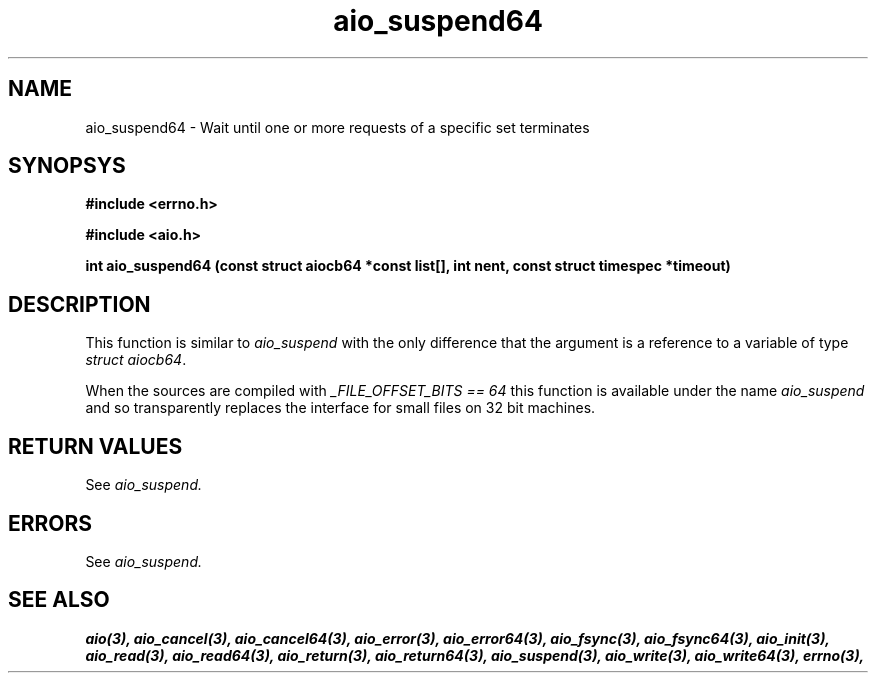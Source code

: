 .TH aio_suspend64 3 2002-09-12 "Linux 2.4" Linux AIO"
.SH NAME
aio_suspend64 \- Wait until one or more requests of a specific set terminates
.SH SYNOPSYS
.nf
.B #include <errno.h>
.sp
.br 
.B #include <aio.h>
.sp
.br
.BI "int aio_suspend64 (const struct aiocb64 *const list[], int nent, const struct timespec *timeout)"
.fi
.SH DESCRIPTION
This function is similar to 
.IR "aio_suspend"
with the only difference
that the argument is a reference to a variable of type 
.IR "struct aiocb64".

When the sources are compiled with 
.IR "_FILE_OFFSET_BITS == 64"
this
function is available under the name 
.IR "aio_suspend"
and so
transparently replaces the interface for small files on 32 bit
machines.
.SH "RETURN VALUES"
See
.IR aio_suspend.
.SH ERRORS
See
.IR aio_suspend.
.SH "SEE ALSO"
.BR aio(3),
.BR aio_cancel(3),
.BR aio_cancel64(3),
.BR aio_error(3),
.BR aio_error64(3),
.BR aio_fsync(3),
.BR aio_fsync64(3),
.BR aio_init(3),
.BR aio_read(3),
.BR aio_read64(3),
.BR aio_return(3),
.BR aio_return64(3),
.BR aio_suspend(3),
.BR aio_write(3),
.BR aio_write64(3),
.BR errno(3),
